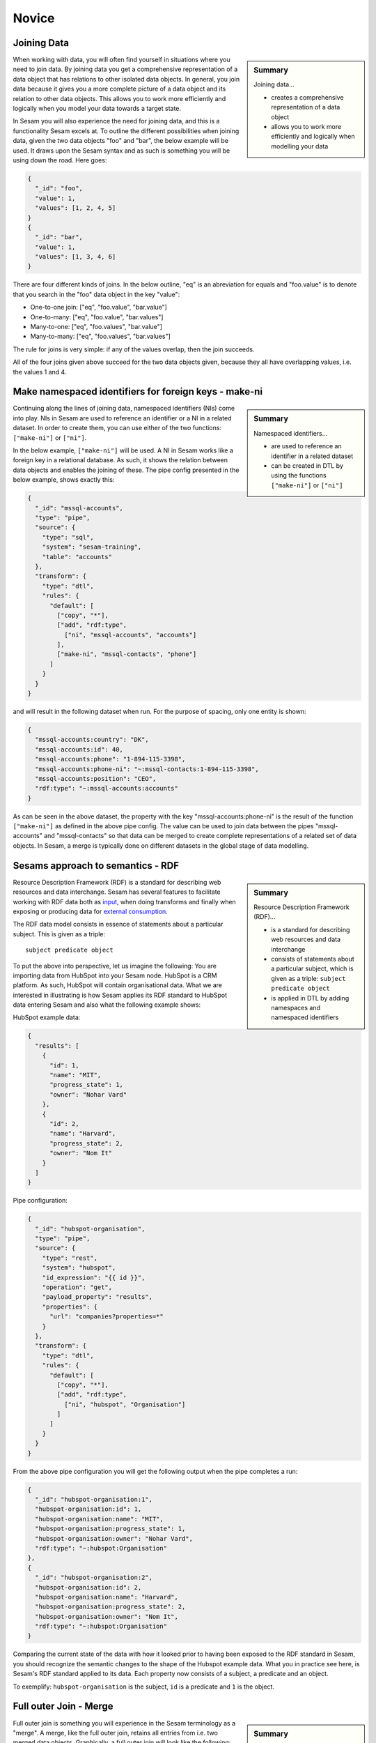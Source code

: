 .. _architecture-and-concepts-novice-1-2:

Novice
------

.. _joining-data-1-2:

Joining Data
~~~~~~~~~~~~

.. sidebar:: Summary

  Joining data...

  - creates a comprehensive representation of a data object
  - allows you to work more efficiently and logically when modelling your data

When working with data, you will often find yourself in situations where you need to join data. By joining data you get a comprehensive representation of a data object that has relations to other isolated data objects. In general, you join data because it gives you a more complete picture of a data object and its relation to other data objects. This allows you to work more efficiently and logically when you model your data towards a target state.

In Sesam you will also experience the need for joining data, and this is a functionality Sesam excels at. To outline the different possibilities when joining data, given the two data objects "foo" and "bar", the below example will be used. It draws upon the Sesam syntax and as such is something you will be using down the road. Here goes:

.. code-block:: json

	{
	  "_id": "foo",
	  "value": 1,
	  "values": [1, 2, 4, 5]
	}
	{
	  "_id": "bar",
	  "value": 1,
	  "values": [1, 3, 4, 6]
	}

There are four different kinds of joins. In the below outline, "eq" is an abreviation for equals and "foo.value" is to denote that you search in the "foo" data object in the key "value":

- One-to-one join: ["eq", "foo.value", "bar.value"]
- One-to-many: ["eq", "foo.value", "bar.values"]
- Many-to-one: ["eq", "foo.values", "bar.value"]
- Many-to-many: ["eq", "foo.values", "bar.values"]

The rule for joins is very simple: if any of the values overlap, then the join succeeds.

All of the four joins given above succeed for the two data objects given, because they all have overlapping values, i.e. the values 1 and 4.

.. seealso::

  :ref:`concepts` > :ref:`concepts-merging`

  :ref:`developer-guide` > :ref:`DTLReferenceGuide` > :ref:`expression_language`

.. _make-namespaced-identifiers-for-foreign-keys-make-ni-1-2:

Make namespaced identifiers for foreign keys - make-ni
~~~~~~~~~~~~~~~~~~~~~~~~~~~~~~~~~~~~~~~~~~~~~~~~~~~~~~

.. sidebar:: Summary

  Namespaced identifiers...

  - are used to reference an identifier in a related dataset
  - can be created in DTL by using the functions ``["make-ni"]`` or ``["ni"]``

Continuing along the lines of joining data, namespaced identifiers (NIs) come into play. NIs in Sesam are used to reference an identifier or a NI in a related dataset. In order to create them, you can use either of the two functions: ``["make-ni"]`` or ``["ni"]``.

In the below example, ``["make-ni"]`` will be used. A NI in Sesam works like a foreign key in a relational database. As such, it shows the relation between data objects and enables the joining of these. The pipe config presented in the below example, shows exactly this:  

.. code-block:: json

	{
	  "_id": "mssql-accounts",
	  "type": "pipe",
	  "source": {
	    "type": "sql",
	    "system": "sesam-training",
	    "table": "accounts"
	  },
	  "transform": {
	    "type": "dtl",
	    "rules": {
	      "default": [
	        ["copy", "*"],
	        ["add", "rdf:type",
	          ["ni", "mssql-accounts", "accounts"]
	        ],
	        ["make-ni", "mssql-contacts", "phone"]
	      ]
	    }
	  }
	}

and will result in the following dataset when run. For the purpose of spacing, only one entity is shown:

.. code-block:: json

	{
	  "mssql-accounts:country": "DK",
	  "mssql-accounts:id": 40,
	  "mssql-accounts:phone": "1-894-115-3398",
	  "mssql-accounts:phone-ni": "~:mssql-contacts:1-894-115-3398",
	  "mssql-accounts:position": "CEO",
	  "rdf:type": "~:mssql-accounts:accounts"
	}


As can be seen in the above dataset, the property with the key "mssql-accounts:phone-ni" is the result of the function ``["make-ni"]`` as defined in the above pipe config. The value can be used to join data between the pipes "mssql-accounts" and "mssql-contacts" so that data can be merged to create complete representations of a related set of data objects. In Sesam, a merge is typically done on different datasets in the global stage of data modelling.

.. seealso::

  :ref:`concepts` > :ref:`concepts-namespaces`

  :ref:`developer-guide` > :ref:`DTLReferenceGuide` > :ref:`expression_language` > :ref:`namespaced-identifiers`

.. _sesams-approach-to-semantics-RDF-1-2:

Sesams approach to semantics - RDF
~~~~~~~~~~~~~~~~~~~~~~~~~~~~~~~~~~

.. sidebar:: Summary

  Resource Description Framework (RDF)...

  - is a standard for describing web resources and data interchange
  - consists of statements about a particular subject, which is given as a triple: ``subject predicate object``
  - is applied in DTL by adding namespaces and namespaced identifiers

Resource Description Framework (RDF) is a standard for describing web resources and data interchange.
Sesam has several features to facilitate working with RDF data both as `input <https://docs.sesam.io/rdf-support.html?highlight=rdf#rdf-input>`_,
when doing transforms and finally when exposing or producing data for `external consumption <https://docs.sesam.io/rdf-support.html?highlight=rdf#rdf-output>`_.

The RDF data model consists in essence of statements about a particular subject. This is given as a triple:

::

	subject predicate object

To put the above into perspective, let us imagine the following:
You are importing data from HubSpot into your Sesam node. HubSpot is a CRM platform.
As such, HubSpot will contain organisational data.
What we are interested in illustrating is how Sesam applies its RDF standard to HubSpot data entering Sesam and also what the following example shows:

HubSpot example data: 

.. code-block:: json

  {
    "results": [
      {
        "id": 1,
        "name": "MIT",
        "progress_state": 1,
        "owner": "Nohar Vard"
      },
      {
        "id": 2,
        "name": "Harvard",
        "progress_state": 2,
        "owner": "Nom It"
      }
    ]
  }

Pipe configuration:

.. code-block:: json

  {
    "_id": "hubspot-organisation",
    "type": "pipe",
    "source": {
      "type": "rest",
      "system": "hubspot",
      "id_expression": "{{ id }}",
      "operation": "get",
      "payload_property": "results",
      "properties": {
        "url": "companies?properties=*"
      }
    },
    "transform": {
      "type": "dtl",
      "rules": {
        "default": [
          ["copy", "*"],
          ["add", "rdf:type",
            ["ni", "hubspot", "Organisation"]
          ]
        ]
      }
    }
  }

From the above pipe configuration you will get the following output when the pipe completes a run:

.. code-block:: json

  {
    "_id": "hubspot-organisation:1",
    "hubspot-organisation:id": 1,
    "hubspot-organisation:name": "MIT",
    "hubspot-organisation:progress_state": 1,
    "hubspot-organisation:owner": "Nohar Vard",
    "rdf:type": "~:hubspot:Organisation"
  },
  {
    "_id": "hubspot-organisation:2",
    "hubspot-organisation:id": 2,
    "hubspot-organisation:name": "Harvard",
    "hubspot-organisation:progress_state": 2,
    "hubspot-organisation:owner": "Nom It",
    "rdf:type": "~:hubspot:Organisation"
  }

Comparing the current state of the data with how it looked prior to having been exposed to the RDF standard in Sesam,
you should recognize the semantic changes to the shape of the Hubspot example data.
What you in practice see here, is Sesam's RDF standard applied to its data.
Each property now consists of a subject, a predicate and an object.

To exemplify: ``hubspot-organisation`` is the subject, ``id`` is a predicate and ``1`` is the object.   

.. seealso::

  :ref:`concepts` > :ref:`concepts-namespaces`

  :ref:`developer-guide` > :ref:`DTLReferenceGuide` > :ref:`expression_language` > :ref:`namespaced-identifiers`

  :ref:`developer-guide` > :ref:`working-with-RDF`

.. _full-outer-join-merge-1-2:

Full outer Join - Merge
~~~~~~~~~~~~~~~~~~~~~~~


.. sidebar:: Summary

  Merge...

  - retains all entries from merged datasets

Full outer join is something you will experience in the Sesam terminology as a "merge". A merge, like the full outer join, retains all entries from i.e. two merged data objects. Graphically, a full outer join will look like the following:

.. figure:: ./media/Full_Outer_Join.png
   :align: center
   :alt: Figure – Full Outer Join

   Figure – Full Outer Join

A note on the handling of null values. In Sesam null values are not existing. Meaning, as opposed to a full outer join which will populate empty entries in the join between tables with null values, the merge in Sesam will by default never have to do this. To exemplify, look at the below example: 

.. code-block:: json
	
	{
	  "_id": "first_entity:foo",
	  "first_entity:value": 1,
	  "first_entity:string":"Hello merge",
	  "first_entity:values": [1, 2, 4, 5]
	}
	{			
	  "_id": "second_entity:bar",
	  "second_entity:value": 1,
	  "second_entity:string":"This is retained",
	  "second_entity:values": [1, 3, 4, 6]
	}

and the merged result, if we choose to retain the first ``"_id"`` of the above two data objects and join the data on the value property:

.. code-block:: json

	{
	  "_id": "first_entity:foo",
	  "first_entity:value": 1,
	  "first_entity:string":"Hello merge",
	  "first_entity:values": [1, 2, 4, 5],
	  "second_entity:value": 1,
	  "second_entity:string":"This is retained",
	  "second_entity:values": [1, 3, 4, 6],
	  "$ids": [
	    "~:first_entity:foo",
	    "~:second_entity:bar"
	  ]
	}

What should immediately get your attention would be the ``"$ids"`` property in the merged result. Sesam utilizes this property to keep track of which ``"_id"s`` have been merged and as such aids in data governance, as you do your data modelling.  

.. seealso::

  :ref:`concepts` > :ref:`concepts-merging`

  :ref:`developer-guide` > :ref:`configuration` > :ref:`source_section` > :ref:`merge_source`

.. _left-join-hops-1-2:

Left Join - Hops
~~~~~~~~~~~~~~~~

.. sidebar:: Summary

  Hops...

  - appends data
  - returns data even if there are no matches for a particular entry

In addition to a full outer join it is also relevant to talk about the left join. This is because you in the Sesam terminology will use something we call "hops". The hops is similar to a left join, in that it appends data and returns data even if there are no matches for a particular entry in the join. As such, in cases where you append data, null values in Sesam are retained. A graphical representation of the left join can be viewed in the below figure:

.. figure:: ./media/Left_Join.png
   :align: center
   :alt: Figure – Left Join

   Figure – Left Join

To illustrate the graphical representation of a left join, the following practical example has been drafted:

.. code-block:: json
	
	{
	  "_id": "first_entity:foo",
	  "first_entity:value": 1,
	  "first_entity:string":"Hello merge",
	  "first_entity:values": [1, 2, 4, 5]
	}
	{			
	  "_id": "second_entity:bar",
	  "second_entity:value": 1,
	  "second_entity:string":"This is retained",
	  "second_entity:values": [1, 3, 4, 6]
	}
	{			
	  "_id": "third_entity:the_runt",
	  "third_entity:value": 1,
	  "third_entity:string":"Third's the charm"
	}

When applying the hops, our point of reference will be the first data object from the above and we will name the new property ``"left_join_result"``. We will choose to join the data on the ``"value"`` property present in all of the above three data objects in order to return the ``"values"`` property. Albeit, the ``"values"`` property is only present on the first two data objects. The expected result can be seen below:

.. code-block:: json

  {
    "_id": "first_entity:foo",
    "first_entity:value": 1,
    "first_entity:string":"Hello merge",
    "first_entity:values": [1, 2, 4, 5],
    "first_entity:left_join_result": [{"second_entity:values": [1, 3, 4, 6], null}]
  }

As stated earlier, it is important to note that in this case, null values will be returned if the hops is not possible between individual data objects, which can be seen in the new property ``"left_join_result"``, where the last entry is null.  

.. seealso::

	:ref:`best-practices` > :ref:`data-enrichment`

.. _global-1-2:

Global
~~~~~~

.. sidebar:: Summary

  Globals...

  - provide all data related to a specific concept
  - allows you to define golden records by using the ``["coalesce"]`` function

Global datasets lie at the heart of a well managed Sesam architecture. They are created by global pipes and often consist of aggregated data from several different sources enabling a higher level of semantic structure to a Sesam node. A global dataset is your "one place to go" to find all the data related to a specific concept.

Creating global datasets allows you to:

- 	Semantically group and structure data
		A semantic grouping of the data makes the data itself easier to understand and more intuitive to work with, both in terms of existing architectures and new projects. For existing architectures, separating your data into relatable and recognizable structures allows for more efficient support and error handling. To have all raw source data related to a concept (ie. customer data) directly upstream from a pipe substantially decreases the time you need to localize and to correct a potential issue. 
		Semantic grouping also makes your Sesam architecture more scalable and results in fewer active connections over time.   

-	Setup master data management - Golden records
		One effect of global datasets is the ability to perform active master data management through setting golden records. Golden records are where Sesam architectures may localize and prioritize their master data in order to create a flexible system-wide model. Through golden records you may prioritize which system knows a specific type of data best, which system knows it second best and so on. By ordering systems based on their quality of data for a specific data type Sesam may ensure the highest quality of data possible. Another benefit of golden records are their reusability. Once their logic has been created a golden record may be used by any project downstream from its global dataset, thus saving both time and energy.

		Golden records are created with the ``["coalesce"]`` function, as shown in the example below.



	A global pipe, ``global-person``, has three source datasets, crm-person, hr-person and economy-person. The crm-person dataset has high quality work experience data and medium quality hours logged data. The hr-person dataset has high quality personal information and the economy-person dataset has high quality hours logged data. In our global pipe ``global-person`` we wish to set 3 golden records: email, weekly-hours-billed and hours-pr-project. By using the "coalesce" function we may specify which source dataset has the master data for which specific variable.

	For example we might assume that hr-person should be master for "email", crm-person should be master for "hours-pr-project" and economy-person should be master for weeky-hours-billed. This may be setup by the following logic:

.. code-block:: json
  :linenos:

  ["add", "email",
    ["coalesce",
      ["list", "_S.hr-person:email", "_S.crm-person:Email", "_S.economy-person:e-mail"]
    ]
  ]

In this case, all three source datasets have an email property. If the email property from hr-person is not null it will be used for our global property. If it is null then the Email property from crm-person will be evaluated, and so on. 

.. code-block:: json
  :linenos:	

  ["add", "hours-pr-project",
    ["coalesce",
      ["list", "_S.crm-person:hours-pr-project", "_S.economy-person:hours-pr-project"]
  ]


  ["add", "weekly-hours-billed",
    ["coalesce",
      ["list", "_S.economy-person:weekly-hours-billed", "_S.crm-person:weekly-hours-billed"]
    ]
  ] 

The dataset hr-person does not contain any data regarding "hours-pr-project" or "weekly-hours-billed" and can therefore be left out of the prioritations. 
The dataset hr-person does not contain any data regarding "hours-pr-project" or "weekly-hours-billed" and can therefore be left out of the prioritizations.


.. seealso::

	:ref:`best-practices` > :ref:`collecting-data` > :ref:`collecting_data-Global pipes / datasets`

	:ref:`developer-guide` > :ref:`data-modelling` > :ref:`best-practice-workflow` > :ref:`best-practice-global-pipes`

.. _guidelines-inbound-and-outbound-pipes-1-2:

Guidelines - inbound and outbound pipes
~~~~~~~~~~~~~~~~~~~~~~~~~~~~~~~~~~~~~~~

.. sidebar:: Summary

  Inbound pipes...

  - handles data when it enters Sesam
  - should retain "raw" data integrity
  - should ensure reusability with regards to modelling purposes

  Outbound pipes...

  - should be used for late schema binding to target systems

As established above, an important aspect when modelling data in Sesam is the use of globals. Albeit before reaching the global stage and after completion of the global stage, when modelling your data the following guidelines apply:

Inbound pipes
#############

As data enters Sesam it is handled in inbound pipes. An inbound pipe should be as generic as possible with regards to the amount of shaping done on the data that flows through to its dataset. The reason being, in order for you to make the best possible modelling decisions downstream, you should look at the "raw" data first to get a complete understanding of the condition of the data. In addition, we want to assume as little as possible about how the data will be used by current and future recipients. Therefore,
if we start shaping and customizing data too soon in the flow, it's much harder, if not impossible, to reuse the data for different purposes later. A rule of thumb is therefore to minimize the amount of DTL used in an inbound pipe and try to just copy everything, or close to everything. Special cases can occur when you need to do some shaping of the data before reaching the global stage. In such cases, you should aim at making the minimal required DTL changes in order for the data to retain as much of its original integrity as possible.

Outbound pipes
##############

Following the flow of data as it leaves the global stage of modelling, the amount of DTL will increase in the preparation pipes. As you might recall, preparation pipes deliver data to the outbound pipes. It is therefore important to consider the state of the data as it enters an outbound pipe. The reason for this being, as with any inbound pipe, that you should aim at minimizing the amount of DTL needed to shape your data further. This will create robust consumable data that can be delivered seamlessly to your target systems as data flows through your outbound pipes. As with inbound pipes, special cases can occur, where you need to do some additional shaping before the data can be presented in a consumable shape for a given target system. Again, aim at making a minimal set of DTL changes. 

Summary
#######

The amount of DTL in a given pipe with respect to modelling stage in Sesam should increase until the point of modelling stage, where the intent of shaping data is primarily due to target system requirements, as visualized in the below *Figure - DTL Amount*. 

.. figure:: ./media/dtl-amount.png
   :align: center

   Figure – DTL Amount


.. seealso::

  :ref:`developer-guide` > :ref:`data-modelling` > :ref:`best-practice-workflow` > :ref:`best-practice-inbound-pipes`

  :ref:`developer-guide` > :ref:`data-modelling` > :ref:`best-practice-workflow` > :ref:`  best-practice-output-pipes`

.. _filter-entities-on-the-way-out-1-2:

Filter entities on the way out
~~~~~~~~~~~~~~~~~~~~~~~~~~~~~~

.. sidebar:: Summary

  Filtering entities on the way out...

  - ensures that you can work on subsets of datasets
  - are typically used when you are working on large datasets
  - makes sure *_deleted* entities are not received by your target system

Filtering entities after the global stage of modelling is a common use case. Filtering gives the ability to work with subsets of a dataset. It is therefore often used when working on large datasets where you are only interested in a small section of the data. In addition, filtering is often used in outbound pipes as well. This is due to the fact that *_deleted* entities are processed continously as data flows through Sesam and do rarely leave Sesam when first introduced. The *_deleted* property is used in Sesam to flag whether an entity is deleted or not. As such an entity which is deleted will have the property: ``{"_deleted": true},`` whilst an entity that is not deleted will have the property: ``{"_deleted": false}.`` Additionally, *_deleted* entities are not usually something you would like to send to a target system. This is obviously not always the case, but in general that is how things tend to work.

Imagine you are working on a large dataset produced by a global pipe. You quickly recognize that the amount of data and all its properties is not that relevant to you. Therefore, one of the first things you do is to apply a filter on a specific key and value. This leaves you with a subset of the complete data. As you look closely at the state of the data, after having applied your first filter, you are not immediately satisfied. This makes you apply another filter to alter the state of the data further. Therefore, you decide to add a specific property given a specific condition; i.e., if the entity is of type: "Employee" - add properties "Salary", "Position" and "Goals". Finally, if it is not of type "Employee" apply a filter to exclude that entity. As illustrated, it is not unusual to use multiple filters in a DTL config, especially when the amount of DTL increases, and a need for stepwise filtering presents itself.

.. seealso::

  :ref:`developer-guide` > :ref:`DTLReferenceGuide` > :ref:`dtl-transforms`

.. _customize-data-structure-for-endpoints-1-2:

Customize data structure for outbound flows
~~~~~~~~~~~~~~~~~~~~~~~~~~~~~~~~~~~~~~~~~~~

.. sidebar:: Summary

  Customizing data structures for outbound flows...

  - is concerned with late schema binding

An *outbound* dataflow consists of all pipes downstream from a global pipe. In these outbound dataflows it is typically necessary to transform your data so that it aligns with the schema that your target system requires for consumption. Typical functions used when transforming data in the outbound stage could be: ``["add"], ["remove"], ["rename"], ["copy"].``

As an example, the data presented below is produced by the pipe ``global-person``:

.. code-block:: json

	{
	  "global-person:country": "DK",
	  "global-person:id": 40,
	  "global-person:phone": "1-894-115-3398",
	  "global-person:position": "Engineer",
	  "crm-account:positions": ["Engineer", "Salesmanager", "Accountant", "CTO"],
	  "crm-account:hobbies": "Builds LEGO"
	}   

The shape of the data does not immediately satisfy your needs, as you are only interested in working with the properties whose key starts with the namespace ``global-person:``. To solve this you choose to use the copy function where you can define what namespaces you are interested in. In DTL this would be written as

.. code-block:: json

	["copy", "global-person:*"]

and would produce the following data:

.. code-block:: json

	{
	  "global-person:country": "DK",
	  "global-person:id": 40,
	  "global-person:phone": "1-894-115-3398",
	  "global-person:position": "Engineer"
	} 

After comparing the current shape of your data to the target system schema, you realize only the properties "id", "phone" and "position" are needed. In addition, you recognize that the first letter of the keys must be in capital. To solve this in DTL, you would do the following: 

.. code-block:: json
	
	["remove", "country"] 

and 

.. code-block:: json
	
	["rename", "id", "Id"]
	["rename", "phone", "Phone"]
	["rename", "position", "Position"] 

based on the declared DTL functions, this would produce the following:

.. code-block:: json

	{
	  "global-person:Id": 40,
	  "global-person:Phone": "1-894-115-3398",
	  "global-person:Position": "Engineer"
	} 

.. seealso::

  :ref:`best-practices` > :ref:`sharing-data`

.. _change-tracking-data-delta-1-2:

Change tracking & data delta
~~~~~~~~~~~~~~~~~~~~~~~~~~~~

.. sidebar:: Summary

  Change tracking & data delta...

  - allows Sesam to process and update data only when it changes
  - ensures minimal latency
  - increases agility when synchronizing systems

Change tracking and data delta allows Sesam to process and update data only when it changes. This ensures minimal latency and increased agility both when importing data from source systems and when processing data through internal pipes towards target systems.

Firstly, when reading data from a source system, if supported by the source, it may be possible to just ask for the data that have changed since the last time. This mechanism uses entries from the source, such as a last updated time stamp, to ensure that only data that have been created, deleted or modified are processed. 

Secondly, the first time data flows through a pipe in Sesam that pipe's dataset will be created. Datasets consist of entities and on each entity a ``_hash`` property will be created. This ``_hash`` property enables change tracking and data delta when data enters or flows through Sesam. When an entity's ``_hash`` value changes, any downstream pipes register this change and recognizes it as a new sequence number that needs to be processed again.

.. seealso::

  :ref:`concepts` > :ref:`concepts-datasets`

  :ref:`concepts` > :ref:`concepts-features` > :ref:`concepts-change-tracking`

  :ref:`developer-guide` > :ref:`entity_data_model`

  :ref:`developer-guide` > :ref:`entity_data_model` > :ref:`reserved-fields`

.. _tasks-for-architecture-and-concepts-novice-1-2:

Tasks for Architecture and Concepts: Novice
~~~~~~~~~~~~~~~~~~~~~~~~~~~~~~~~~~~~~~~~~~~

#. *Why should inbound pipes retain raw data shape?*

#. *Why is it important to remember to filter on _deleted entities in an outbound pipe?*

#. *What is late schema binding?*

#. *What are the three different categorizations of pipes in Sesam with regards to a dataflow?*
